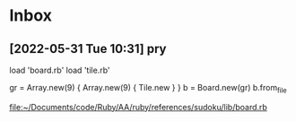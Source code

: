 * Inbox
** [2022-05-31 Tue 10:31] pry
load 'board.rb'
load 'tile.rb'

gr = Array.new(9) { Array.new(9) { Tile.new } }
b = Board.new(gr)
b.from_file


[[file:~/Documents/code/Ruby/AA/ruby/references/sudoku/lib/board.rb][file:~/Documents/code/Ruby/AA/ruby/references/sudoku/lib/board.rb]]
